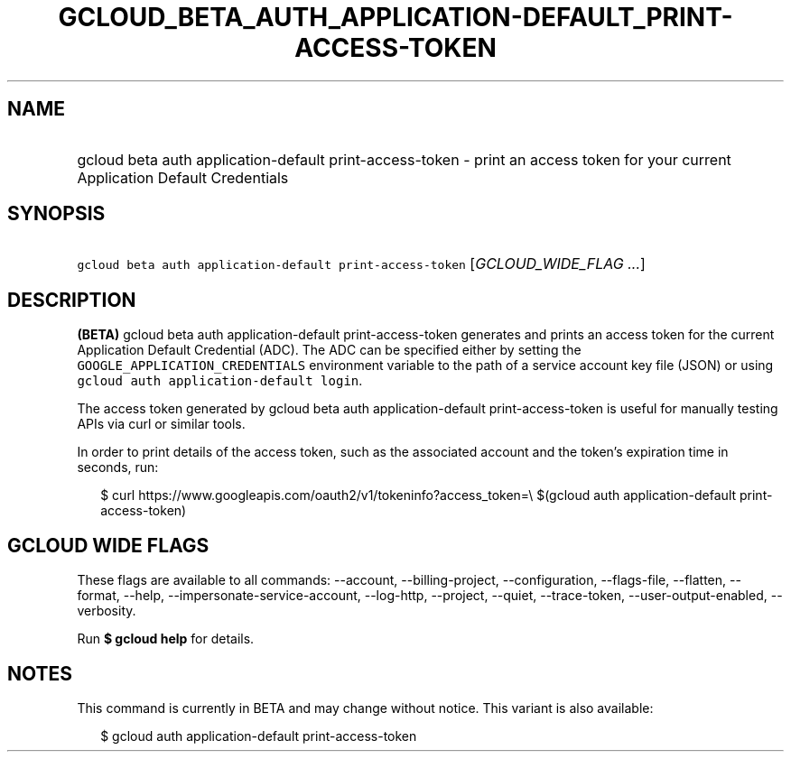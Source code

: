 
.TH "GCLOUD_BETA_AUTH_APPLICATION\-DEFAULT_PRINT\-ACCESS\-TOKEN" 1



.SH "NAME"
.HP
gcloud beta auth application\-default print\-access\-token \- print an access token for your current Application Default Credentials



.SH "SYNOPSIS"
.HP
\f5gcloud beta auth application\-default print\-access\-token\fR [\fIGCLOUD_WIDE_FLAG\ ...\fR]



.SH "DESCRIPTION"

\fB(BETA)\fR gcloud beta auth application\-default print\-access\-token
generates and prints an access token for the current Application Default
Credential (ADC). The ADC can be specified either by setting the
\f5GOOGLE_APPLICATION_CREDENTIALS\fR environment variable to the path of a
service account key file (JSON) or using \f5gcloud auth application\-default
login\fR.

The access token generated by gcloud beta auth application\-default
print\-access\-token is useful for manually testing APIs via curl or similar
tools.

In order to print details of the access token, such as the associated account
and the token's expiration time in seconds, run:

.RS 2m
$ curl https://www.googleapis.com/oauth2/v1/tokeninfo?access_token=\e
$(gcloud auth application\-default print\-access\-token)
.RE



.SH "GCLOUD WIDE FLAGS"

These flags are available to all commands: \-\-account, \-\-billing\-project,
\-\-configuration, \-\-flags\-file, \-\-flatten, \-\-format, \-\-help,
\-\-impersonate\-service\-account, \-\-log\-http, \-\-project, \-\-quiet,
\-\-trace\-token, \-\-user\-output\-enabled, \-\-verbosity.

Run \fB$ gcloud help\fR for details.



.SH "NOTES"

This command is currently in BETA and may change without notice. This variant is
also available:

.RS 2m
$ gcloud auth application\-default print\-access\-token
.RE

